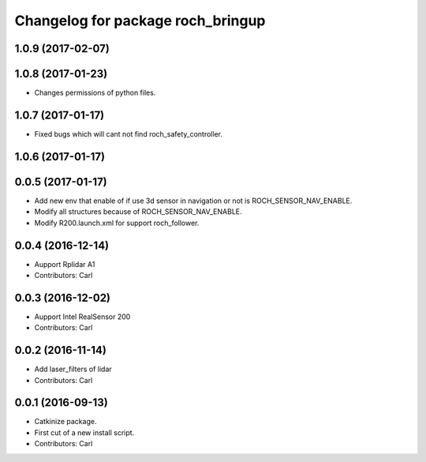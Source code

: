 ^^^^^^^^^^^^^^^^^^^^^^^^^^^^^^^^^^^
Changelog for package roch_bringup
^^^^^^^^^^^^^^^^^^^^^^^^^^^^^^^^^^^
1.0.9 (2017-02-07)
------------------

1.0.8 (2017-01-23)
------------------
* Changes permissions of python files.

1.0.7 (2017-01-17)
------------------
* Fixed bugs which will cant not find roch_safety_controller.

1.0.6 (2017-01-17)
------------------

0.0.5 (2017-01-17)
------------------
* Add new env that enable of if use 3d sensor in navigation or not is ROCH_SENSOR_NAV_ENABLE.
* Modify all structures because of ROCH_SENSOR_NAV_ENABLE.
* Modify R200.launch.xml for support roch_follower.

0.0.4 (2016-12-14)
------------------
* Aupport Rplidar A1
* Contributors: Carl

0.0.3 (2016-12-02)
------------------
* Aupport Intel RealSensor 200
* Contributors: Carl

0.0.2 (2016-11-14)
------------------
* Add laser_filters of lidar
* Contributors: Carl

0.0.1 (2016-09-13)
------------------
* Catkinize package.
* First cut of a new install script.
* Contributors: Carl
